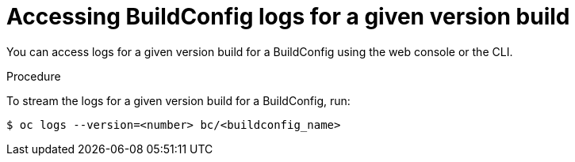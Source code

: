 // Module included in the following assemblies:
// * assembly/builds

[id="builds-basic-access-buildconfig-version-logs-{context}"]
= Accessing BuildConfig logs for a given version build

You can access logs for a given version build for a BuildConfig using the web
console or the CLI.

.Procedure

To stream the logs for a given version build for a BuildConfig, run:

----
$ oc logs --version=<number> bc/<buildconfig_name>
----
